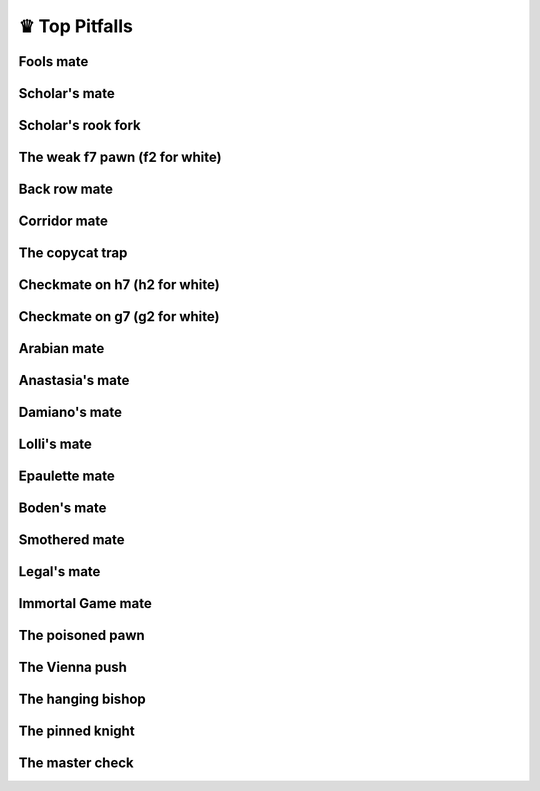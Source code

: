 ♛ Top Pitfalls
==============

Fools mate
----------

Scholar's mate
--------------

Scholar's rook fork
-------------------

The weak f7 pawn (f2 for white)
-------------------------------

Back row mate
-------------

Corridor mate
-------------

The copycat trap
----------------

Checkmate on h7 (h2 for white)
------------------------------

Checkmate on g7 (g2 for white)
------------------------------

Arabian mate
------------

Anastasia's mate
----------------

Damiano's mate
--------------

Lolli's mate
------------

Epaulette mate
--------------

Boden's mate
------------

Smothered mate
--------------

Legal's mate
------------

Immortal Game mate
------------------

The poisoned pawn
-----------------

The Vienna push
---------------

The hanging bishop
------------------

The pinned knight
-----------------

The master check
----------------
